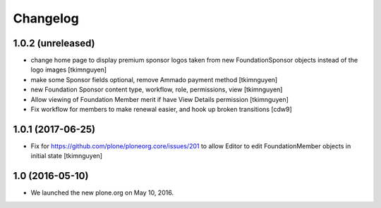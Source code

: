 Changelog
=========

1.0.2 (unreleased)
------------------

- change home page to display premium sponsor logos taken from new
  FoundationSponsor objects instead of the logo images
  [tkimnguyen]

- make some Sponsor fields optional, remove Ammado payment method
  [tkimnguyen]

- new Foundation Sponsor content type, workflow, role, permissions, view
  [tkimnguyen]

- Allow viewing of Foundation Member merit if have View Details permission
  [tkimnguyen]

- Fix workflow for members to make renewal easier, and hook
  up broken transitions
  [cdw9]

1.0.1 (2017-06-25)
------------------

- Fix for https://github.com/plone/ploneorg.core/issues/201 to allow
  Editor to edit FoundationMember objects in initial state
  [tkimnguyen]

1.0 (2016-05-10)
-------------------

- We launched the new plone.org on May 10, 2016. 

